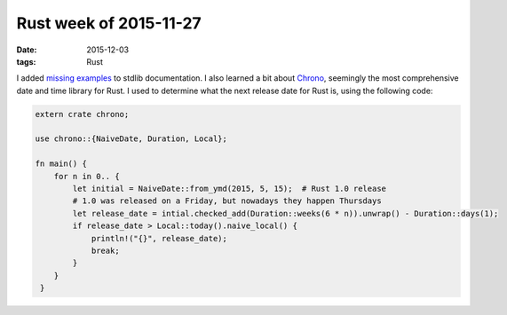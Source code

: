 Rust week of 2015-11-27
=======================

:date: 2015-12-03
:tags: Rust


I added missing__ examples__ to stdlib documentation.
I also learned a bit about Chrono__, seemingly the most comprehensive
date and time library for Rust. I used to determine what the next
release date for Rust is, using the following code:

.. sourcecode:: rust

  extern crate chrono;

  use chrono::{NaiveDate, Duration, Local};

  fn main() {
      for n in 0.. {
          let initial = NaiveDate::from_ymd(2015, 5, 15);  # Rust 1.0 release
          # 1.0 was released on a Friday, but nowadays they happen Thursdays
          let release_date = intial.checked_add(Duration::weeks(6 * n)).unwrap() - Duration::days(1);
          if release_date > Local::today().naive_local() {
              println!("{}", release_date);
              break;
          }
      }
   }


__ https://github.com/rust-lang/rust/pull/30188
__ https://github.com/rust-lang/rust/pull/30190
__ https://github.com/lifthrasiir/rust-chrono
